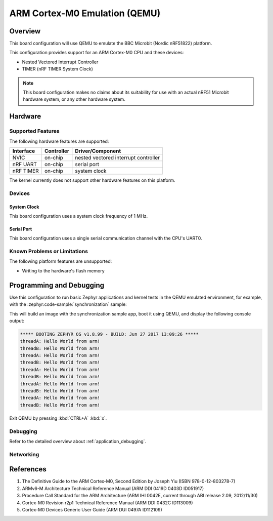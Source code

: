 .. _qemu_cortex_m0:

ARM Cortex-M0 Emulation (QEMU)
##############################

Overview
********

This board configuration will use QEMU to emulate the
BBC Microbit (Nordic nRF51822) platform.

This configuration provides support for an ARM Cortex-M0 CPU and these devices:

* Nested Vectored Interrupt Controller
* TIMER (nRF TIMER System Clock)

.. note::
   This board configuration makes no claims about its suitability for use
   with an actual nRF51 Microbit hardware system, or any other hardware system.

Hardware
********
Supported Features
==================

The following hardware features are supported:

+--------------+------------+----------------------+
| Interface    | Controller | Driver/Component     |
+==============+============+======================+
| NVIC         | on-chip    | nested vectored      |
|              |            | interrupt controller |
+--------------+------------+----------------------+
| nRF          | on-chip    | serial port          |
| UART         |            |                      |
+--------------+------------+----------------------+
| nRF TIMER    | on-chip    | system clock         |
+--------------+------------+----------------------+

The kernel currently does not support other hardware features on this platform.

Devices
========
System Clock
------------

This board configuration uses a system clock frequency of 1 MHz.

Serial Port
-----------

This board configuration uses a single serial communication channel with the
CPU's UART0.

Known Problems or Limitations
==============================

The following platform features are unsupported:

* Writing to the hardware's flash memory


Programming and Debugging
*************************

Use this configuration to run basic Zephyr applications and kernel tests in the QEMU
emulated environment, for example, with the :zephyr:code-sample:`synchronization` sample:

.. zephyr-app-commands::
   :zephyr-app: samples/synchronization
   :host-os: unix
   :board: qemu_cortex_m0/nrf51822
   :goals: run

This will build an image with the synchronization sample app, boot it using
QEMU, and display the following console output:

.. code-block:: console

        ***** BOOTING ZEPHYR OS v1.8.99 - BUILD: Jun 27 2017 13:09:26 *****
        threadA: Hello World from arm!
        threadB: Hello World from arm!
        threadA: Hello World from arm!
        threadB: Hello World from arm!
        threadA: Hello World from arm!
        threadB: Hello World from arm!
        threadA: Hello World from arm!
        threadB: Hello World from arm!
        threadA: Hello World from arm!
        threadB: Hello World from arm!

Exit QEMU by pressing :kbd:`CTRL+A` :kbd:`x`.

Debugging
=========

Refer to the detailed overview about :ref:`application_debugging`.

Networking
==========

References
**********

1. The Definitive Guide to the ARM Cortex-M0, Second Edition by Joseph Yiu (ISBN
   978-0-12-803278-7)
2. ARMv6-M Architecture Technical Reference Manual (ARM DDI 0419D 0403D ID051917)
3. Procedure Call Standard for the ARM Architecture (ARM IHI 0042E, current
   through ABI release 2.09, 2012/11/30)
4. Cortex-M0 Revision r2p1 Technical Reference Manual (ARM DDI 0432C ID113009)
5. Cortex-M0 Devices Generic User Guide (ARM DUI 0497A ID112109)
